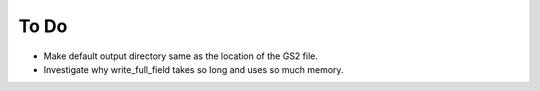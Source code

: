 To Do
=====

* Make default output directory same as the location of the GS2 file.
* Investigate why write_full_field takes so long and uses so much memory.
